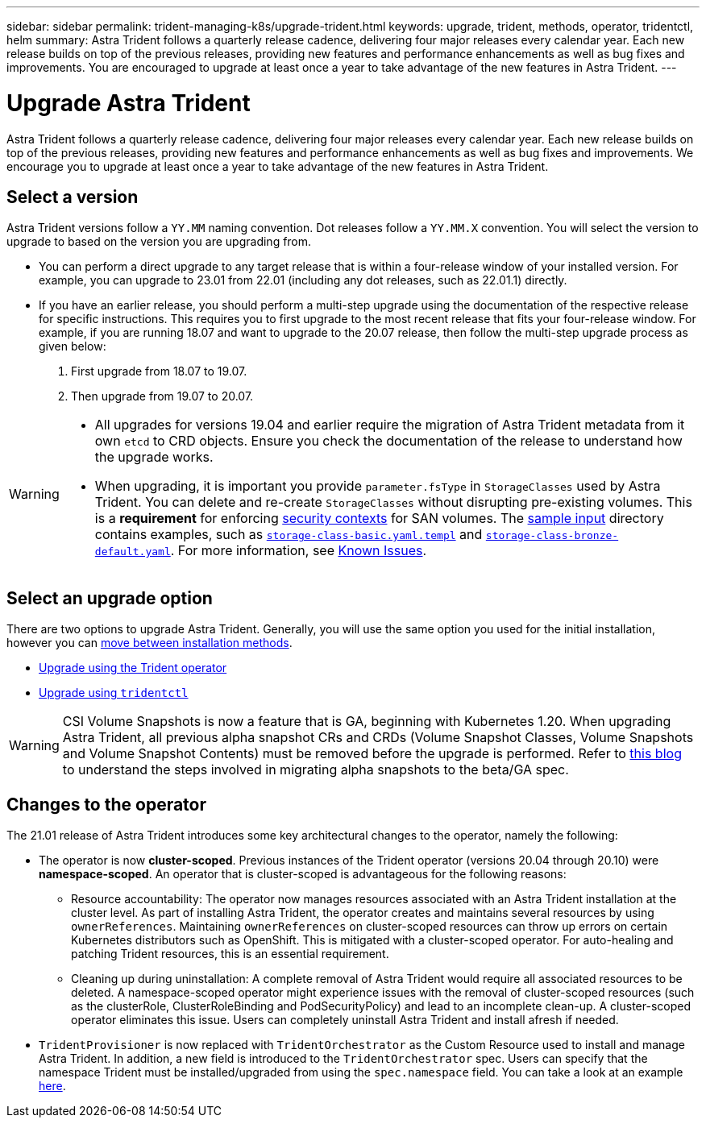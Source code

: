 ---
sidebar: sidebar
permalink: trident-managing-k8s/upgrade-trident.html
keywords: upgrade, trident, methods, operator, tridentctl, helm
summary: Astra Trident follows a quarterly release cadence, delivering four major releases every calendar year. Each new release builds on top of the previous releases, providing new features and performance enhancements as well as bug fixes and improvements. You are encouraged to upgrade at least once a year to take advantage of the new features in Astra Trident.
---

= Upgrade Astra Trident
:hardbreaks:
:icons: font
:imagesdir: ../media/

[.lead]
Astra Trident follows a quarterly release cadence, delivering four major releases every calendar year. Each new release builds on top of the previous releases, providing new features and performance enhancements as well as bug fixes and improvements. We encourage you to upgrade at least once a year to take advantage of the new features in Astra Trident.

== Select a version
Astra Trident versions follow a `YY.MM` naming convention. Dot releases follow a `YY.MM.X` convention. You will select the version to upgrade to based on the version you are upgrading from. 

* You can perform a direct upgrade to any target release that is within a four-release window of your installed version. For example, you can upgrade to 23.01 from 22.01 (including any dot releases, such as 22.01.1) directly.
* If you have an earlier release, you should perform a multi-step upgrade using the documentation of the respective release for specific instructions. This requires you to first upgrade to the most recent release that fits your four-release window. For example, if you are running 18.07 and want to upgrade to the 20.07 release, then follow the multi-step upgrade process as given below:

. First upgrade from 18.07 to 19.07.  

. Then upgrade from 19.07 to 20.07.

[WARNING]
====
* All upgrades for versions 19.04 and earlier require the migration of Astra Trident metadata from it own `etcd` to CRD objects. Ensure you check the documentation of the release to understand how the upgrade works.
* When upgrading, it is important you provide `parameter.fsType` in `StorageClasses` used by Astra Trident. You can delete and re-create `StorageClasses` without disrupting pre-existing volumes. This is a **requirement** for enforcing https://kubernetes.io/docs/tasks/configure-pod-container/security-context/[security contexts^] for SAN volumes. The https://github.com/NetApp/trident/tree/master/trident-installer/sample-input[sample input^] directory contains examples, such as https://github.com/NetApp/trident/blob/master/trident-installer/sample-input/storage-class-basic.yaml.templ[`storage-class-basic.yaml.templ`^] and https://github.com/NetApp/trident/blob/master/trident-installer/sample-input/storage-class-bronze-default.yaml[`storage-class-bronze-default.yaml`^]. For more information, see link:../trident-rn.html[Known Issues].
====

== Select an upgrade option

There are two options to upgrade Astra Trident. Generally, you will use the same option you used for the initial installation, however you can link:../trident-get-started/kubernetes-deploy.html#moving-between-installation-methods[move between installation methods]. 

* link:upgrade-operator.html[Upgrade using the Trident operator]
* link:upgrade-tridentctl.html[Upgrade using `tridentctl`]

WARNING: CSI Volume Snapshots is now a feature that is GA, beginning with Kubernetes 1.20. When upgrading Astra Trident, all previous alpha snapshot CRs and CRDs (Volume Snapshot Classes, Volume Snapshots and Volume Snapshot Contents) must be removed before the upgrade is performed. Refer to https://netapp.io/2020/01/30/alpha-to-beta-snapshots/[this blog^] to understand the steps involved in migrating alpha snapshots to the beta/GA spec.

// You can use the Trident operator to upgrade if the following conditions are met:

// * You are running CSI Trident (19.07 and later).
// * You have a CRD-based Trident release (19.07 and later).
// * You are **not** performing a customized install (using custom YAMLs).

// WARNING: Do not use the operator to upgrade Trident if you are using an `etcd`-based Trident release (19.04 or earlier).

// If you do not want to use the operator or you have a customized install that cannot be supported by the operator, you can upgrade by using `tridentctl`. This is the preferred method of upgrades for Trident releases 19.04 and earlier.

== Changes to the operator

The 21.01 release of Astra Trident introduces some key architectural changes to the operator, namely the following:

* The operator is now *cluster-scoped*. Previous instances of the Trident operator (versions 20.04 through 20.10) were *namespace-scoped*. An operator that is cluster-scoped is advantageous for the following reasons:
** Resource accountability: The operator now manages resources associated with an Astra Trident installation at the cluster level. As part of installing Astra Trident, the operator creates and maintains several resources by using `ownerReferences`. Maintaining `ownerReferences` on cluster-scoped resources can throw up errors on certain Kubernetes distributors such as OpenShift. This is mitigated with a cluster-scoped operator. For auto-healing and patching Trident resources, this is an essential requirement.
** Cleaning up during uninstallation: A complete removal of Astra Trident would require all associated resources to be deleted. A namespace-scoped operator might experience issues with the removal of cluster-scoped resources (such as the clusterRole, ClusterRoleBinding and PodSecurityPolicy) and lead to an incomplete clean-up. A cluster-scoped operator eliminates this issue. Users can completely uninstall Astra Trident and install afresh if needed.
* `TridentProvisioner` is now replaced with `TridentOrchestrator` as the Custom Resource used to install and manage Astra Trident. In addition, a new field is introduced to the `TridentOrchestrator` spec. Users can specify that the namespace Trident must be installed/upgraded from using the `spec.namespace` field. You can take a look at an example https://github.com/NetApp/trident/blob/stable/v21.01/deploy/crds/tridentorchestrator_cr.yaml[here^].

